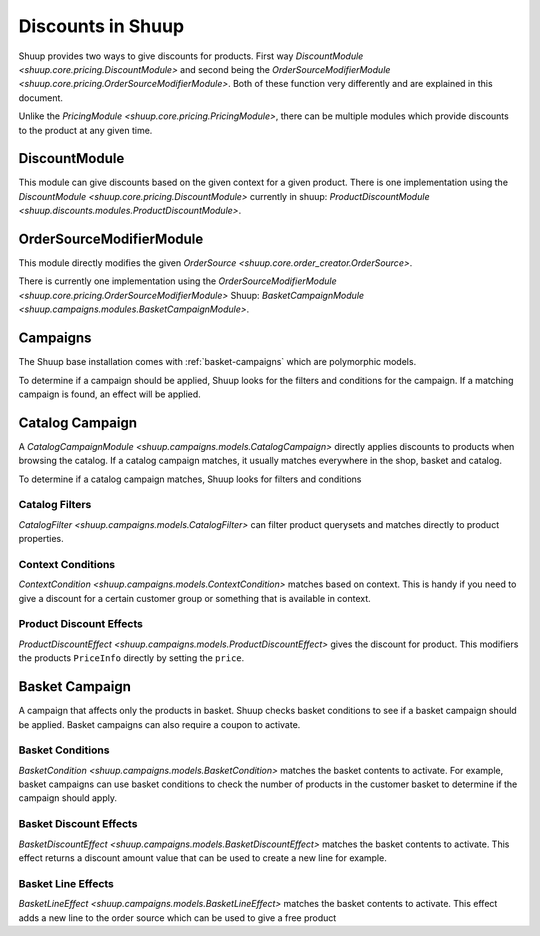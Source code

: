 Discounts in Shuup
==================

Shuup provides two ways to give discounts for products.
First way `DiscountModule <shuup.core.pricing.DiscountModule>` and
second being the `OrderSourceModifierModule <shuup.core.pricing.OrderSourceModifierModule>`.
Both of these function very differently and are explained in this document.

Unlike the `PricingModule <shuup.core.pricing.PricingModule>`, there can be multiple
modules which provide discounts to the product at any given time.

DiscountModule
--------------

This module can give discounts based on the given context for a given product.
There is one implementation using the `DiscountModule <shuup.core.pricing.DiscountModule>`
currently in shuup: `ProductDiscountModule <shuup.discounts.modules.ProductDiscountModule>`.


OrderSourceModifierModule
-------------------------

This module directly modifies the given `OrderSource <shuup.core.order_creator.OrderSource>`.

There is currently one implementation using the
`OrderSourceModifierModule <shuup.core.pricing.OrderSourceModifierModule>`
Shuup: `BasketCampaignModule <shuup.campaigns.modules.BasketCampaignModule>`.


Campaigns
---------

The Shuup base installation comes with :ref:`basket-campaigns` which are polymorphic models.

To determine if a campaign should be applied, Shuup looks for
the filters and conditions for the campaign. If a matching campaign is
found, an effect will be applied.

.. _catalog-campaigns:

Catalog Campaign
----------------

A `CatalogCampaignModule <shuup.campaigns.models.CatalogCampaign>` directly applies
discounts to products when browsing the catalog. If a catalog campaign matches,
it usually matches everywhere in the shop, basket and catalog.

To determine if a catalog campaign matches, Shuup looks for filters and conditions

Catalog Filters
^^^^^^^^^^^^^^^

`CatalogFilter <shuup.campaigns.models.CatalogFilter>` can filter product querysets
and matches directly to product properties.


Context Conditions
^^^^^^^^^^^^^^^^^^

`ContextCondition <shuup.campaigns.models.ContextCondition>` matches
based on context. This is handy if you need to give a discount for
a certain customer group or something that is available in context.


Product Discount Effects
^^^^^^^^^^^^^^^^^^^^^^^^

`ProductDiscountEffect <shuup.campaigns.models.ProductDiscountEffect>` gives the
discount for product. This modifiers the products ``PriceInfo`` directly by
setting the ``price``.

.. _basket-campaigns:

Basket Campaign
---------------

A campaign that affects only the products in basket. Shuup checks basket
conditions to see if a basket campaign should be applied. Basket campaigns
can also require a coupon to activate.

Basket Conditions
^^^^^^^^^^^^^^^^^

`BasketCondition <shuup.campaigns.models.BasketCondition>` matches the
basket contents to activate. For example, basket campaigns can use basket
conditions to check the number of products in the customer basket to
determine if the campaign should apply.

Basket Discount Effects
^^^^^^^^^^^^^^^^^^^^^^^

`BasketDiscountEffect <shuup.campaigns.models.BasketDiscountEffect>` matches
the basket contents to activate. This effect returns a discount amount
value that can be used to create a new line for example.

Basket Line Effects
^^^^^^^^^^^^^^^^^^^

`BasketLineEffect <shuup.campaigns.models.BasketLineEffect>` matches
the basket contents to activate. This effect adds a new line to the order
source which can be used to give a free product

